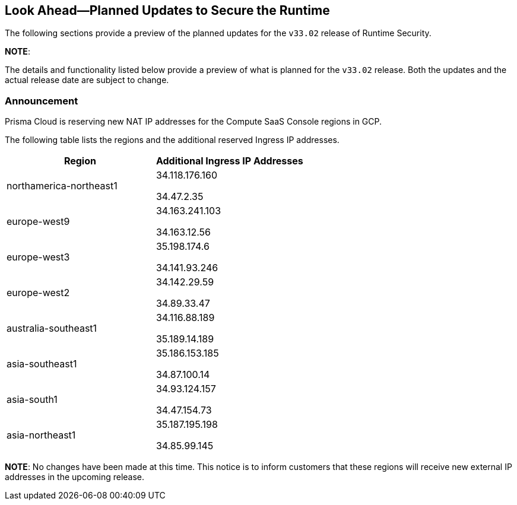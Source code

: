 == Look Ahead—Planned Updates to Secure the Runtime

The following sections provide a preview of the planned updates for the `v33.02` release of Runtime Security. 

*NOTE*: 

The details and functionality listed below provide a preview of what is planned for the `v33.02` release. Both the updates and the actual release date are subject to change.

//*<<announcement>>
//* <<changes-in-existing-behavior>>
//* <<new-policies>>
//* <<policy-updates>>
//* <<iam-policy-update>>
//* <<new-compliance-benchmarks-and-updates>>
//* <<api-ingestions>>
//* <<deprecation-notices>>

=== Announcement
//CWP-61660
Prisma Cloud is reserving new NAT IP addresses for the Compute SaaS Console regions in GCP. 

The following table lists the regions and the additional reserved Ingress IP addresses.

[cols="2,2", options="header"]
|===
| Region | Additional Ingress IP Addresses

| northamerica-northeast1 
| 34.118.176.160

34.47.2.35

| europe-west9            
| 34.163.241.103 

34.163.12.56

| europe-west3            
| 35.198.174.6 

34.141.93.246

| europe-west2            
| 34.142.29.59

34.89.33.47
| australia-southeast1    
| 34.116.88.189

35.189.14.189
| asia-southeast1         
| 35.186.153.185

34.87.100.14

| asia-south1             
| 34.93.124.157

34.47.154.73

| asia-northeast1         
| 35.187.195.198

34.85.99.145
|===

*NOTE*: No changes have been made at this time. This notice is to inform customers that these regions will receive new external IP addresses in the upcoming release.